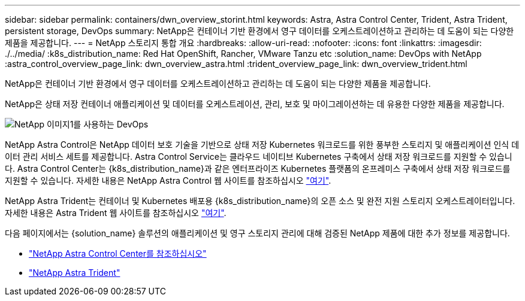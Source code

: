 ---
sidebar: sidebar 
permalink: containers/dwn_overview_storint.html 
keywords: Astra, Astra Control Center, Trident, Astra Trident, persistent storage, DevOps 
summary: NetApp은 컨테이너 기반 환경에서 영구 데이터를 오케스트레이션하고 관리하는 데 도움이 되는 다양한 제품을 제공합니다. 
---
= NetApp 스토리지 통합 개요
:hardbreaks:
:allow-uri-read: 
:nofooter: 
:icons: font
:linkattrs: 
:imagesdir: ./../media/
:k8s_distribution_name: Red Hat OpenShift, Rancher, VMware Tanzu etc
:solution_name: DevOps with NetApp
:astra_control_overview_page_link: dwn_overview_astra.html
:trident_overview_page_link: dwn_overview_trident.html


[role="lead"]
NetApp은 컨테이너 기반 환경에서 영구 데이터를 오케스트레이션하고 관리하는 데 도움이 되는 다양한 제품을 제공합니다.

[role="normal"]
NetApp은 상태 저장 컨테이너 애플리케이션 및 데이터를 오케스트레이션, 관리, 보호 및 마이그레이션하는 데 유용한 다양한 제품을 제공합니다.

image::devops_with_netapp_image1.jpg[NetApp 이미지1를 사용하는 DevOps]

NetApp Astra Control은 NetApp 데이터 보호 기술을 기반으로 상태 저장 Kubernetes 워크로드를 위한 풍부한 스토리지 및 애플리케이션 인식 데이터 관리 서비스 세트를 제공합니다. Astra Control Service는 클라우드 네이티브 Kubernetes 구축에서 상태 저장 워크로드를 지원할 수 있습니다. Astra Control Center는 {k8s_distribution_name}과 같은 엔터프라이즈 Kubernetes 플랫폼의 온프레미스 구축에서 상태 저장 워크로드를 지원할 수 있습니다. 자세한 내용은 NetApp Astra Control 웹 사이트를 참조하십시오 https://cloud.netapp.com/astra["여기"].

NetApp Astra Trident는 컨테이너 및 Kubernetes 배포용 {k8s_distribution_name}의 오픈 소스 및 완전 지원 스토리지 오케스트레이터입니다. 자세한 내용은 Astra Trident 웹 사이트를 참조하십시오 https://docs.netapp.com/us-en/trident/index.html["여기"].

다음 페이지에서는 {solution_name} 솔루션의 애플리케이션 및 영구 스토리지 관리에 대해 검증된 NetApp 제품에 대한 추가 정보를 제공합니다.

* link:dwn_overview_astra.html["NetApp Astra Control Center를 참조하십시오"]
* link:dwn_overview_trident.html["NetApp Astra Trident"]

